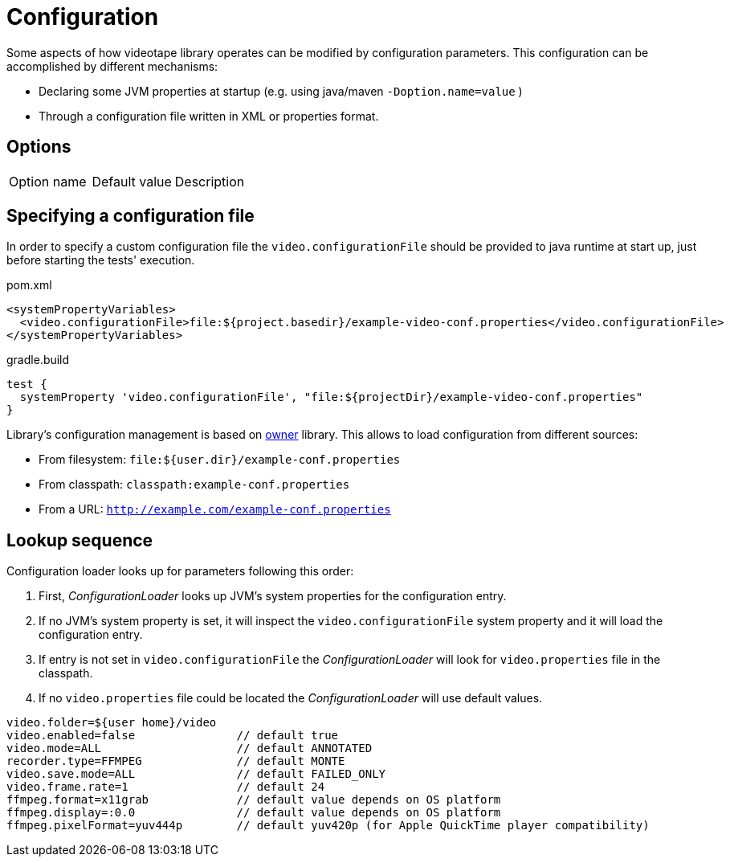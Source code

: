 = Configuration

Some aspects of how videotape library operates can be modified by configuration parameters. This
configuration can be accomplished by different mechanisms:

* Declaring some JVM properties at startup (e.g. using java/maven `-Doption.name=value` )
* Through a configuration file written in XML or properties format.

== Options

,===
Option name, Default value, Description
,===


== Specifying a configuration file

In order to specify a custom configuration file the `video.configurationFile` should be provided to
java runtime at start up, just before starting the tests' execution.

.pom.xml
[source,xml]
----
<systemPropertyVariables>
  <video.configurationFile>file:${project.basedir}/example-video-conf.properties</video.configurationFile>
</systemPropertyVariables>
----

.gradle.build
[source,groovy]
----
test {
  systemProperty 'video.configurationFile', "file:${projectDir}/example-video-conf.properties"
}
----

Library's configuration management is based on link:http://owner.aeonbits.org/docs/welcome/[owner]
library. This allows to load configuration from different sources:

  * From filesystem: `file:${user.dir}/example-conf.properties`
  * From classpath: `classpath:example-conf.properties`
  * From a URL: `http://example.com/example-conf.properties`

== Lookup sequence

Configuration loader looks up for parameters following this order:

. First, _ConfigurationLoader_ looks up JVM's system properties for the configuration entry.
. If no JVM's system property is set, it will inspect the `video.configurationFile` system property
and it will load the configuration entry.
. If entry is not set in `video.configurationFile` the _ConfigurationLoader_ will look for
`video.properties` file in the classpath.
. If no `video.properties` file could be located the _ConfigurationLoader_ will use default values.

----
video.folder=${user home}/video
video.enabled=false               // default true
video.mode=ALL                    // default ANNOTATED
recorder.type=FFMPEG              // default MONTE
video.save.mode=ALL               // default FAILED_ONLY
video.frame.rate=1                // default 24
ffmpeg.format=x11grab             // default value depends on OS platform
ffmpeg.display=:0.0               // default value depends on OS platform
ffmpeg.pixelFormat=yuv444p        // default yuv420p (for Apple QuickTime player compatibility)
----

